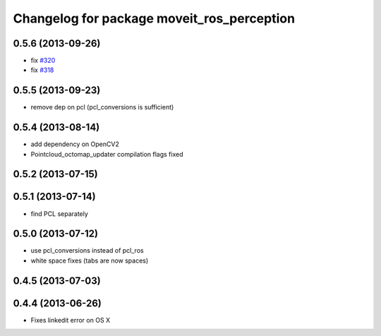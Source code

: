 ^^^^^^^^^^^^^^^^^^^^^^^^^^^^^^^^^^^^^^^^^^^
Changelog for package moveit_ros_perception
^^^^^^^^^^^^^^^^^^^^^^^^^^^^^^^^^^^^^^^^^^^

0.5.6 (2013-09-26)
------------------
* fix `#320 <https://github.com/ros-planning/moveit_ros/issues/320>`_
* fix `#318 <https://github.com/ros-planning/moveit_ros/issues/318>`_

0.5.5 (2013-09-23)
------------------
* remove dep on pcl (pcl_conversions is sufficient)

0.5.4 (2013-08-14)
------------------
* add dependency on OpenCV2
* Pointcloud_octomap_updater compilation flags fixed

0.5.2 (2013-07-15)
------------------

0.5.1 (2013-07-14)
------------------
* find PCL separately

0.5.0 (2013-07-12)
------------------
* use pcl_conversions instead of pcl_ros
* white space fixes (tabs are now spaces)

0.4.5 (2013-07-03)
------------------

0.4.4 (2013-06-26)
------------------
* Fixes linkedit error on OS X
